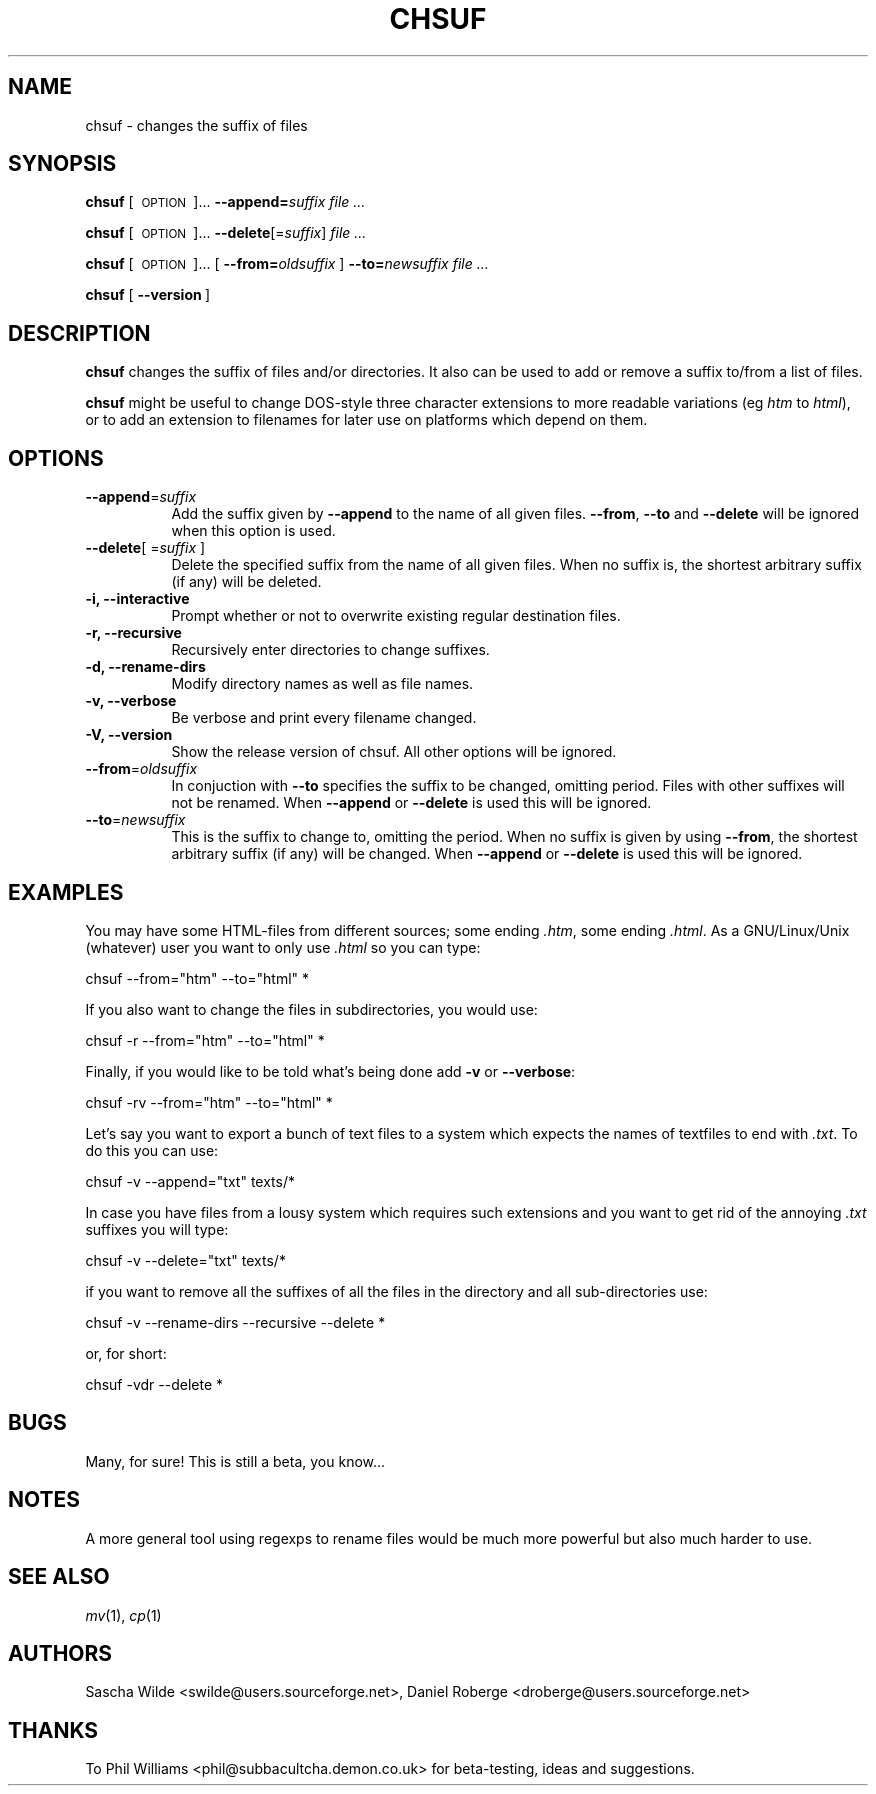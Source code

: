 .\" Automatically generated by Pod::Man version 1.02
.\" Sun Feb 10 14:02:56 2002
.\"
.\" Standard preamble:
.\" ======================================================================
.de Sh \" Subsection heading
.br
.if t .Sp
.ne 5
.PP
\fB\\$1\fR
.PP
..
.de Sp \" Vertical space (when we can't use .PP)
.if t .sp .5v
.if n .sp
..
.de Ip \" List item
.br
.ie \\n(.$>=3 .ne \\$3
.el .ne 3
.IP "\\$1" \\$2
..
.de Vb \" Begin verbatim text
.ft CW
.nf
.ne \\$1
..
.de Ve \" End verbatim text
.ft R

.fi
..
.\" Set up some character translations and predefined strings.  \*(-- will
.\" give an unbreakable dash, \*(PI will give pi, \*(L" will give a left
.\" double quote, and \*(R" will give a right double quote.  | will give a
.\" real vertical bar.  \*(C+ will give a nicer C++.  Capital omega is used
.\" to do unbreakable dashes and therefore won't be available.  \*(C` and
.\" \*(C' expand to `' in nroff, nothing in troff, for use with C<>
.tr \(*W-|\(bv\*(Tr
.ds C+ C\v'-.1v'\h'-1p'\s-2+\h'-1p'+\s0\v'.1v'\h'-1p'
.ie n \{\
.    ds -- \(*W-
.    ds PI pi
.    if (\n(.H=4u)&(1m=24u) .ds -- \(*W\h'-12u'\(*W\h'-12u'-\" diablo 10 pitch
.    if (\n(.H=4u)&(1m=20u) .ds -- \(*W\h'-12u'\(*W\h'-8u'-\"  diablo 12 pitch
.    ds L" ""
.    ds R" ""
.    ds C` `
.    ds C' '
'br\}
.el\{\
.    ds -- \|\(em\|
.    ds PI \(*p
.    ds L" ``
.    ds R" ''
'br\}
.\"
.\" If the F register is turned on, we'll generate index entries on stderr
.\" for titles (.TH), headers (.SH), subsections (.Sh), items (.Ip), and
.\" index entries marked with X<> in POD.  Of course, you'll have to process
.\" the output yourself in some meaningful fashion.
.if \nF \{\
.    de IX
.    tm Index:\\$1\t\\n%\t"\\$2"
.    .
.    nr % 0
.    rr F
.\}
.\"
.\" For nroff, turn off justification.  Always turn off hyphenation; it
.\" makes way too many mistakes in technical documents.
.hy 0
.if n .na
.\"
.\" Accent mark definitions (@(#)ms.acc 1.5 88/02/08 SMI; from UCB 4.2).
.\" Fear.  Run.  Save yourself.  No user-serviceable parts.
.bd B 3
.    \" fudge factors for nroff and troff
.if n \{\
.    ds #H 0
.    ds #V .8m
.    ds #F .3m
.    ds #[ \f1
.    ds #] \fP
.\}
.if t \{\
.    ds #H ((1u-(\\\\n(.fu%2u))*.13m)
.    ds #V .6m
.    ds #F 0
.    ds #[ \&
.    ds #] \&
.\}
.    \" simple accents for nroff and troff
.if n \{\
.    ds ' \&
.    ds ` \&
.    ds ^ \&
.    ds , \&
.    ds ~ ~
.    ds /
.\}
.if t \{\
.    ds ' \\k:\h'-(\\n(.wu*8/10-\*(#H)'\'\h"|\\n:u"
.    ds ` \\k:\h'-(\\n(.wu*8/10-\*(#H)'\`\h'|\\n:u'
.    ds ^ \\k:\h'-(\\n(.wu*10/11-\*(#H)'^\h'|\\n:u'
.    ds , \\k:\h'-(\\n(.wu*8/10)',\h'|\\n:u'
.    ds ~ \\k:\h'-(\\n(.wu-\*(#H-.1m)'~\h'|\\n:u'
.    ds / \\k:\h'-(\\n(.wu*8/10-\*(#H)'\z\(sl\h'|\\n:u'
.\}
.    \" troff and (daisy-wheel) nroff accents
.ds : \\k:\h'-(\\n(.wu*8/10-\*(#H+.1m+\*(#F)'\v'-\*(#V'\z.\h'.2m+\*(#F'.\h'|\\n:u'\v'\*(#V'
.ds 8 \h'\*(#H'\(*b\h'-\*(#H'
.ds o \\k:\h'-(\\n(.wu+\w'\(de'u-\*(#H)/2u'\v'-.3n'\*(#[\z\(de\v'.3n'\h'|\\n:u'\*(#]
.ds d- \h'\*(#H'\(pd\h'-\w'~'u'\v'-.25m'\f2\(hy\fP\v'.25m'\h'-\*(#H'
.ds D- D\\k:\h'-\w'D'u'\v'-.11m'\z\(hy\v'.11m'\h'|\\n:u'
.ds th \*(#[\v'.3m'\s+1I\s-1\v'-.3m'\h'-(\w'I'u*2/3)'\s-1o\s+1\*(#]
.ds Th \*(#[\s+2I\s-2\h'-\w'I'u*3/5'\v'-.3m'o\v'.3m'\*(#]
.ds ae a\h'-(\w'a'u*4/10)'e
.ds Ae A\h'-(\w'A'u*4/10)'E
.    \" corrections for vroff
.if v .ds ~ \\k:\h'-(\\n(.wu*9/10-\*(#H)'\s-2\u~\d\s+2\h'|\\n:u'
.if v .ds ^ \\k:\h'-(\\n(.wu*10/11-\*(#H)'\v'-.4m'^\v'.4m'\h'|\\n:u'
.    \" for low resolution devices (crt and lpr)
.if \n(.H>23 .if \n(.V>19 \
\{\
.    ds : e
.    ds 8 ss
.    ds o a
.    ds d- d\h'-1'\(ga
.    ds D- D\h'-1'\(hy
.    ds th \o'bp'
.    ds Th \o'LP'
.    ds ae ae
.    ds Ae AE
.\}
.rm #[ #] #H #V #F C
.\" ======================================================================
.\"
.IX Title "CHSUF 1"
.TH CHSUF 1 "Version 0.9" "2002-02-10" "User Commands Guide"
.UC
.SH "NAME"
chsuf \- changes the suffix of files
.SH "SYNOPSIS"
.IX Header "SYNOPSIS"
\&\fBchsuf\fR [\ \s-1OPTION\s0\ ]...  \fB\*(--append=\fR\fIsuffix\fR  \fIfile\fR \fI...\fR
.PP
\&\fBchsuf\fR [\ \s-1OPTION\s0\ ]...  \fB\*(--delete\fR[=\fIsuffix\fR]  \fIfile\fR \fI...\fR
.PP
\&\fBchsuf\fR [\ \s-1OPTION\s0\ ]...  [\ \fB\*(--from=\fR\fIoldsuffix\fR\ ]  \fB\*(--to=\fR\fInewsuffix\fR  \fIfile\fR \fI...\fR
.PP
\&\fBchsuf\fR [\ \fB\*(--version\fR\ ]
.SH "DESCRIPTION"
.IX Header "DESCRIPTION"
\&\fBchsuf\fR changes the suffix of files and/or directories.  It also can be used to add or remove a suffix to/from a list of files.
.PP
\&\fBchsuf\fR might be useful to change DOS-style three character extensions to more readable variations (eg \fIhtm\fR to \fIhtml\fR), or to add an extension to filenames for later use on platforms which depend on them.
.SH "OPTIONS"
.IX Header "OPTIONS"
.Ip "\fB\*(--append\fR=\fIsuffix\fR" 8
.IX Item "append=suffix"
Add the suffix given by \fB\*(--append\fR to the name of all given files.  \fB\*(--from\fR, \fB\*(--to\fR and \fB\*(--delete\fR will be ignored when this option is used.
.Ip "\fB\*(--delete\fR[ =\fIsuffix\fR ]" 8
.IX Item "delete[ =suffix ]"
Delete the specified suffix from the name of all given files.  When no suffix is, the shortest arbitrary suffix (if any) will be deleted.
.Ip "\fB\-i, \-\-interactive\fR" 8
.IX Item "-i, --interactive"
Prompt whether or not to overwrite existing regular destination files.
.Ip "\fB\-r, \-\-recursive\fR" 8
.IX Item "-r, --recursive"
Recursively enter directories to change suffixes.
.Ip "\fB\-d, \-\-rename-dirs\fR" 8
.IX Item "-d, --rename-dirs"
Modify directory names as well as file names.
.Ip "\fB\-v, \-\-verbose\fR" 8
.IX Item "-v, --verbose"
Be verbose and print every filename changed.
.Ip "\fB\-V, \-\-version\fR" 8
.IX Item "-V, --version"
Show the release version of chsuf.  All other options will be ignored.
.Ip "\fB\*(--from\fR=\fIoldsuffix\fR" 8
.IX Item "from=oldsuffix"
In conjuction with \fB\*(--to\fR specifies the suffix to be changed, omitting period.  Files with other suffixes will not be renamed.  When \fB\*(--append\fR or \fB\*(--delete\fR is used this will be ignored.
.Ip "\fB\*(--to\fR=\fInewsuffix\fR" 8
.IX Item "to=newsuffix"
This is the suffix to change to, omitting the period.  When no suffix is given by using \fB\*(--from\fR, the shortest arbitrary suffix (if any) will be changed. When \fB\*(--append\fR or \fB\*(--delete\fR is used this will be ignored.
.SH "EXAMPLES"
.IX Header "EXAMPLES"
You may have some HTML-files from different sources; some ending \fI.htm\fR, some ending \fI.html\fR.  As a GNU/Linux/Unix (whatever) user you want to only use \fI.html\fR so you can type:
.PP
.Vb 1
\&    chsuf --from="htm" --to="html" *
.Ve
If you also want to change the files in subdirectories, you would use:
.PP
.Vb 1
\&    chsuf -r --from="htm" --to="html" *
.Ve
Finally, if you would like to be told what's being done add \fB\-v\fR or \fB\*(--verbose\fR:
.PP
.Vb 1
\&    chsuf -rv --from="htm" --to="html" *
.Ve
Let's say you want to export a bunch of text files to a system which expects the names of textfiles to end with \fI.txt\fR.  To do this you can use:
.PP
.Vb 1
\&    chsuf -v --append="txt" texts/*
.Ve
In case you have files from a lousy system which requires such extensions and you want to get rid of the annoying \fI.txt\fR suffixes you will type:
.PP
.Vb 1
\&    chsuf -v --delete="txt" texts/*
.Ve
if you want to remove all the suffixes of all the files in the directory and all sub-directories use:
.PP
.Vb 1
\&    chsuf -v --rename-dirs --recursive --delete *
.Ve
or, for short:
.PP
.Vb 1
\&    chsuf -vdr --delete *
.Ve
.SH "BUGS"
.IX Header "BUGS"
Many, for sure! This is still a beta, you know...
.SH "NOTES"
.IX Header "NOTES"
A more general tool using regexps to rename files would be much more powerful but also much harder to use.
.SH "SEE ALSO"
.IX Header "SEE ALSO"
\&\fImv\fR(1), \fIcp\fR(1)
.SH "AUTHORS"
.IX Header "AUTHORS"
Sascha Wilde <swilde@users.sourceforge.net>, Daniel Roberge <droberge@users.sourceforge.net>
.SH "THANKS"
.IX Header "THANKS"
To Phil Williams <phil@subbacultcha.demon.co.uk> for beta-testing, ideas and suggestions.
